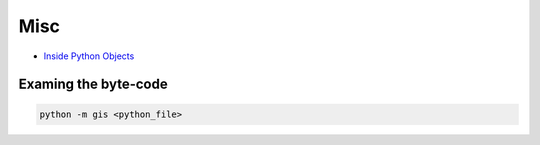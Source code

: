 ####
Misc
####

* `Inside Python Objects <http://pyevolve.sourceforge.net/wordpress/?p=2171>`_


Examing the byte-code
=====================

.. code-block:: Python

  python -m gis <python_file>
